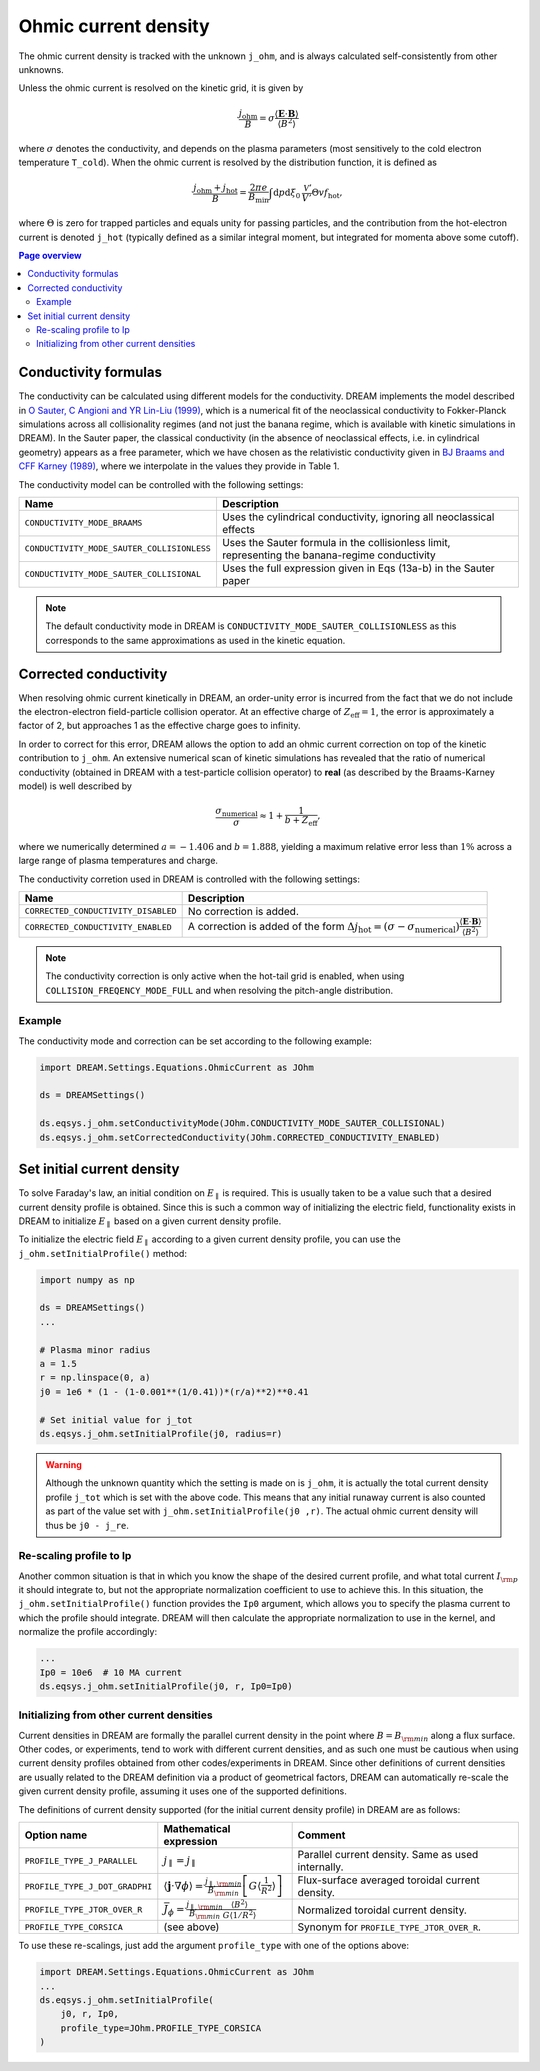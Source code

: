 .. _ds-eqsys-j_ohm:

Ohmic current density
=====================
The ohmic current density is tracked with the unknown ``j_ohm``, and is always
calculated self-consistently from other unknowns.

Unless the ohmic current is resolved on the kinetic grid, it is given by

.. math::
    \frac{j_\mathrm{ohm}}{B} 
    = \sigma \frac{ \langle \boldsymbol{E}\cdot\boldsymbol{B} \rangle }{  \langle B^2 \rangle  }

where :math:`\sigma` denotes the conductivity, and depends on the plasma parameters 
(most sensitively to the cold electron temperature ``T_cold``). When the ohmic current
is resolved by the distribution function, it is defined as

.. math::
    \frac{j_\mathrm{ohm} + j_\mathrm{hot}}{B} = \frac{2\pi e}{B_\mathrm{min}} 
    \int \mathrm{d}p \mathrm{d}\xi_0 \,\frac{\mathcal{V}'}{V'} \Theta v f_\mathrm{hot},

where :math:`\Theta` is zero for trapped particles and equals unity for passing particles,
and the contribution from the hot-electron current is denoted ``j_hot`` (typically defined as 
a similar integral moment, but integrated for momenta above some cutoff). 

.. contents:: Page overview
   :local:
   :depth: 3



.. _ds-eqsys-j_ohm-conductivity:

Conductivity formulas
---------------------

The conductivity can be calculated using different models for the conductivity. 
DREAM implements the model described in 
`O Sauter, C Angioni and YR Lin-Liu (1999) <https://doi.org/10.1063/1.873240>`_,
which is a numerical fit of the neoclassical conductivity to Fokker-Planck simulations
across all collisionality regimes (and not just the banana regime, which is available
with kinetic simulations in DREAM). In the Sauter paper, the classical conductivity 
(in the absence of neoclassical effects, i.e. in cylindrical geometry) appears as a free parameter, 
which we have chosen as the relativistic conductivity given in 
`BJ Braams and CFF Karney (1989) <https://doi.org/10.1063/1.858966>`_,
where we interpolate in the values they provide in Table 1.

The conductivity model can be controlled with the following settings:

+----------------------------------------------+-------------------------------------------------------------------------------------------------+
| Name                                         | Description                                                                                     |
+==============================================+=================================================================================================+
| ``CONDUCTIVITY_MODE_BRAAMS``                 | Uses the cylindrical conductivity, ignoring all neoclassical effects                            |
+----------------------------------------------+-------------------------------------------------------------------------------------------------+
| ``CONDUCTIVITY_MODE_SAUTER_COLLISIONLESS``   | Uses the Sauter formula in the collisionless limit, representing the banana-regime conductivity |
+----------------------------------------------+-------------------------------------------------------------------------------------------------+
| ``CONDUCTIVITY_MODE_SAUTER_COLLISIONAL``     | Uses the full expression given in Eqs (13a-b) in the Sauter paper                               |
+----------------------------------------------+-------------------------------------------------------------------------------------------------+

.. note::
    The default conductivity mode in DREAM is ``CONDUCTIVITY_MODE_SAUTER_COLLISIONLESS`` 
    as this corresponds to the same approximations as used in the kinetic equation.  


Corrected conductivity
----------------------

When resolving ohmic current kinetically in DREAM, an order-unity error is incurred 
from the fact that we do not include the electron-electron field-particle collision operator.
At an effective charge of :math:`Z_\mathrm{eff} = 1`, the error is approximately a factor of 2,
but approaches 1 as the effective charge goes to infinity.

In order to correct for this error, DREAM allows the option to add an ohmic current correction
on top of the kinetic contribution to ``j_ohm``. An extensive numerical scan of kinetic 
simulations has revealed that the ratio of numerical conductivity (obtained in DREAM with a 
test-particle collision operator) to  **real** (as described by the Braams-Karney model) is 
well described by

.. math::
    \frac{\sigma_\mathrm{numerical}}{\sigma} \approx 1 + \frac{1}{b+Z_\mathrm{eff}},

where we numerically determined :math:`a=-1.406` and :math:`b=1.888`, yielding a 
maximum relative error less than :math:`1\%` across a large range of plasma temperatures
and charge.

The conductivity corretion used in DREAM is controlled with the following settings:

+-------------------------------------+-----------------------------------------------------------------------------------------------------------------------------------------------------------------------------------------+
| Name                                | Description                                                                                                                                                                             |
+=====================================+=========================================================================================================================================================================================+
| ``CORRECTED_CONDUCTIVITY_DISABLED`` | No correction is added.                                                                                                                                                                 |
+-------------------------------------+-----------------------------------------------------------------------------------------------------------------------------------------------------------------------------------------+
| ``CORRECTED_CONDUCTIVITY_ENABLED``  | A correction is added of the form :math:`\Delta j_\mathrm{hot} = (\sigma - \sigma_\mathrm{numerical})\frac{ \langle \boldsymbol{E}\cdot\boldsymbol{B} \rangle }{  \langle B^2 \rangle}` |
+-------------------------------------+-----------------------------------------------------------------------------------------------------------------------------------------------------------------------------------------+


.. note::
    The conductivity correction is only active when the hot-tail grid is enabled,
    when using ``COLLISION_FREQENCY_MODE_FULL`` and when resolving the pitch-angle distribution. 



Example
*******

The conductivity mode and correction can be set according to the following example:

.. code-block:: python
    
    import DREAM.Settings.Equations.OhmicCurrent as JOhm

    ds = DREAMSettings()

    ds.eqsys.j_ohm.setConductivityMode(JOhm.CONDUCTIVITY_MODE_SAUTER_COLLISIONAL)
    ds.eqsys.j_ohm.setCorrectedConductivity(JOhm.CORRECTED_CONDUCTIVITY_ENABLED)


Set initial current density
---------------------------
.. _ds-eqsys-j_ohm-init:
To solve Faraday's law, an initial condition on :math:`E_\parallel` is required.
This is usually taken to be a value such that a desired current density profile
is obtained. Since this is such a common way of initializing the electric field,
functionality exists in DREAM to initialize :math:`E_\parallel` based on a given
current density profile.

To initialize the electric field :math:`E_\parallel` according to a given
current density profile, you can use the ``j_ohm.setInitialProfile()`` method:

.. code-block:: python

    import numpy as np

    ds = DREAMSettings()
    ...

    # Plasma minor radius
    a = 1.5
    r = np.linspace(0, a)
    j0 = 1e6 * (1 - (1-0.001**(1/0.41))*(r/a)**2)**0.41

    # Set initial value for j_tot
    ds.eqsys.j_ohm.setInitialProfile(j0, radius=r)

.. warning::

   Although the unknown quantity which the setting is made on is ``j_ohm``, it
   is actually the total current density profile ``j_tot`` which is set with
   the above code. This means that any initial runaway current is also counted
   as part of the value set with ``j_ohm.setInitialProfile(j0 ,r)``. The actual
   ohmic current density will thus be ``j0 - j_re``.

Re-scaling profile to Ip
************************
Another common situation is that in which you know the shape of the desired
current profile, and what total current :math:`I_{\rm p}` it should integrate
to, but not the appropriate normalization coefficient to use to achieve this.
In this situation, the ``j_ohm.setInitialProfile()`` function provides the
``Ip0`` argument, which allows you to specify the plasma current to which the
profile should integrate. DREAM will then calculate the appropriate
normalization to use in the kernel, and normalize the profile accordingly:

.. code-block:: python
    
    ...
    Ip0 = 10e6  # 10 MA current
    ds.eqsys.j_ohm.setInitialProfile(j0, r, Ip0=Ip0)

Initializing from other current densities
*****************************************
Current densities in DREAM are formally the parallel current density in the
point where :math:`B=B_{\rm min}` along a flux surface. Other codes, or
experiments, tend to work with different current densities, and as such one must
be cautious when using current density profiles obtained from other
codes/experiments in DREAM. Since other definitions of current densities are
usually related to the DREAM definition via a product of geometrical factors,
DREAM can automatically re-scale the given current density profile, assuming it
uses one of the supported definitions.

The definitions of current density supported (for the initial current density
profile) in DREAM are as follows:

+--------------------------------+------------------------------------------------------------------------------------------------------------------------------------------------------------------+----------------------------------------------------+
| **Option name**                | **Mathematical expression**                                                                                                                                      | **Comment**                                        |
+--------------------------------+------------------------------------------------------------------------------------------------------------------------------------------------------------------+----------------------------------------------------+
| ``PROFILE_TYPE_J_PARALLEL``    | :math:`j_\parallel = j_\parallel`                                                                                                                                | Parallel current density. Same as used internally. |
+--------------------------------+------------------------------------------------------------------------------------------------------------------------------------------------------------------+----------------------------------------------------+
| ``PROFILE_TYPE_J_DOT_GRADPHI`` | :math:`\left\langle\boldsymbol{j}\cdot\nabla\phi\right\rangle = \frac{j_{\parallel,\rm min}}{B_{\rm min}}\left[ G\left\langle\frac{1}{R^2}\right\rangle \right]` | Flux-surface averaged toroidal current density.    |
+--------------------------------+------------------------------------------------------------------------------------------------------------------------------------------------------------------+----------------------------------------------------+
| ``PROFILE_TYPE_JTOR_OVER_R``   | :math:`\bar{J}_\phi = \frac{j_{\parallel,\rm min}}{B_{\rm min}}\frac{\left\langle B^2\right\rangle}{G\left\langle 1/R^2\right\rangle}`                           | Normalized toroidal current density.               |
+--------------------------------+------------------------------------------------------------------------------------------------------------------------------------------------------------------+----------------------------------------------------+
| ``PROFILE_TYPE_CORSICA``       | (see above)                                                                                                                                                      | Synonym for ``PROFILE_TYPE_JTOR_OVER_R``.          |
+--------------------------------+------------------------------------------------------------------------------------------------------------------------------------------------------------------+----------------------------------------------------+

To use these re-scalings, just add the argument ``profile_type`` with one of the
options above:

.. code-block:: python

    import DREAM.Settings.Equations.OhmicCurrent as JOhm
    ...
    ds.eqsys.j_ohm.setInitialProfile(
        j0, r, Ip0,
        profile_type=JOhm.PROFILE_TYPE_CORSICA
    )


